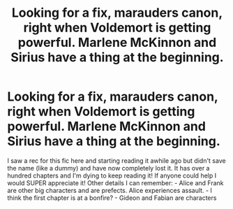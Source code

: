 #+TITLE: Looking for a fix, marauders canon, right when Voldemort is getting powerful. Marlene McKinnon and Sirius have a thing at the beginning.

* Looking for a fix, marauders canon, right when Voldemort is getting powerful. Marlene McKinnon and Sirius have a thing at the beginning.
:PROPERTIES:
:Author: gilsuhre
:Score: 2
:DateUnix: 1619120254.0
:DateShort: 2021-Apr-23
:FlairText: What's That Fic?
:END:
I saw a rec for this fic here and starting reading it awhile ago but didn't save the name (like a dummy) and have now completely lost it. It has over a hundred chapters and I'm dying to keep reading it! If anyone could help I would SUPER appreciate it! Other details I can remember: - Alice and Frank are other big characters and are prefects. Alice experiences assault. - I think the first chapter is at a bonfire? - Gideon and Fabian are characters

